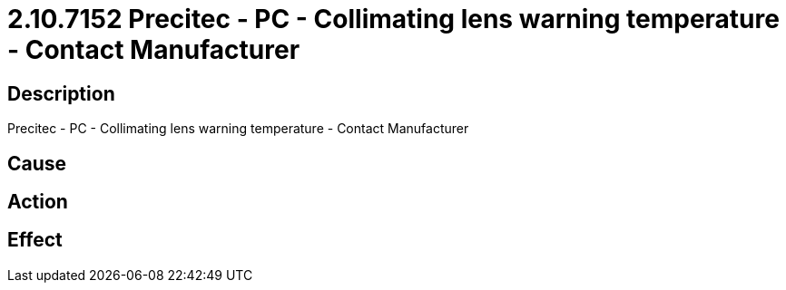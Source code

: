 = 2.10.7152 Precitec - PC - Collimating lens warning temperature - Contact Manufacturer
:imagesdir: img

== Description
Precitec - PC - Collimating lens warning temperature - Contact Manufacturer

== Cause
 

== Action
 

== Effect
 

